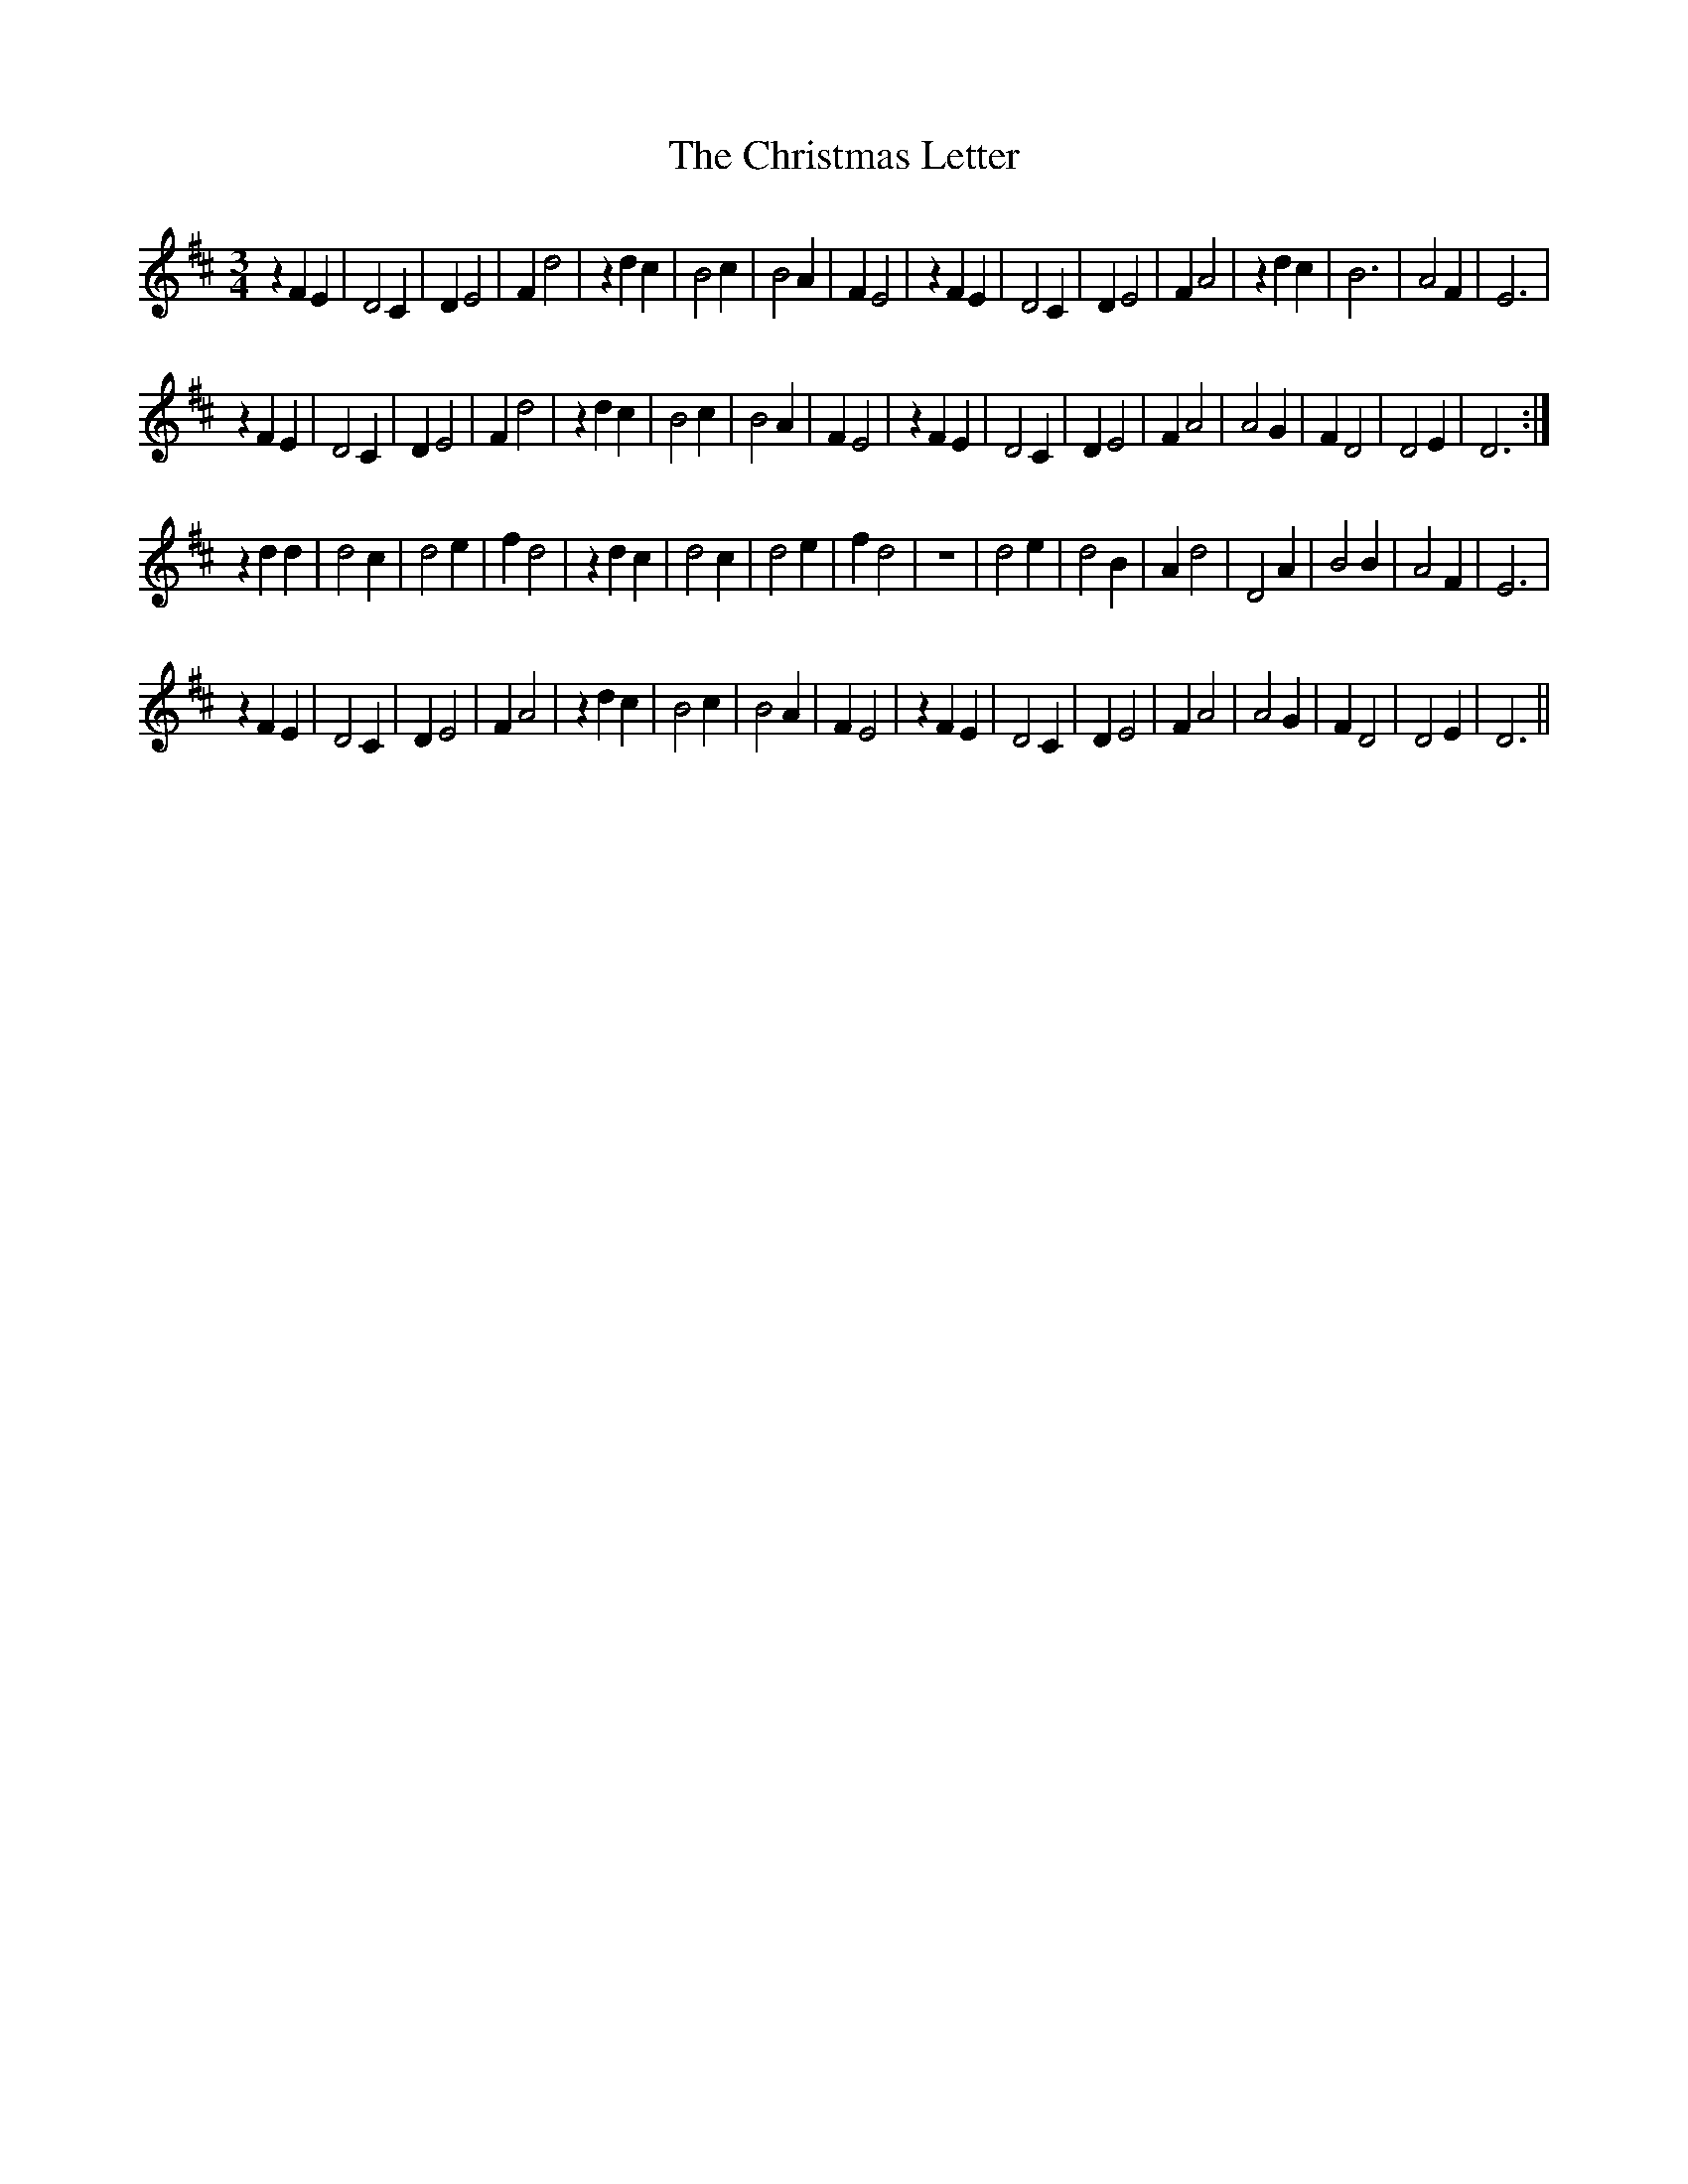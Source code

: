 X: 7124
T: Christmas Letter, The
R: waltz
M: 3/4
K: Dmajor
L: 1/4
zFE|D2C|DE2|Fd2|zdc|B2c|B2A|FE2|zFE|D2C|DE2|FA2|zdc|B3|A2F|E3|
zFE|D2C|DE2|Fd2|zdc|B2c|B2A|FE2|zFE|D2C|DE2|FA2|A2G|FD2|D2E|D3:|
zdd|d2c|d2e|fd2|zdc|d2c|d2e|fd2|z3|d2e|d2B|Ad2|D2A|B2B|A2F|E3|
zFE|D2C|DE2|FA2|zdc|B2c|B2A|FE2|zFE|D2C|DE2|FA2|A2G|FD2|D2E|D3||


